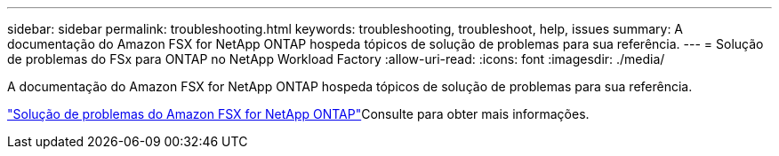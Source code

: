---
sidebar: sidebar 
permalink: troubleshooting.html 
keywords: troubleshooting, troubleshoot, help, issues 
summary: A documentação do Amazon FSX for NetApp ONTAP hospeda tópicos de solução de problemas para sua referência. 
---
= Solução de problemas do FSx para ONTAP no NetApp Workload Factory
:allow-uri-read: 
:icons: font
:imagesdir: ./media/


[role="lead"]
A documentação do Amazon FSX for NetApp ONTAP hospeda tópicos de solução de problemas para sua referência.

link:https://docs.aws.amazon.com/fsx/latest/ONTAPGuide/troubleshooting.html["Solução de problemas do Amazon FSX for NetApp ONTAP"^]Consulte para obter mais informações.
